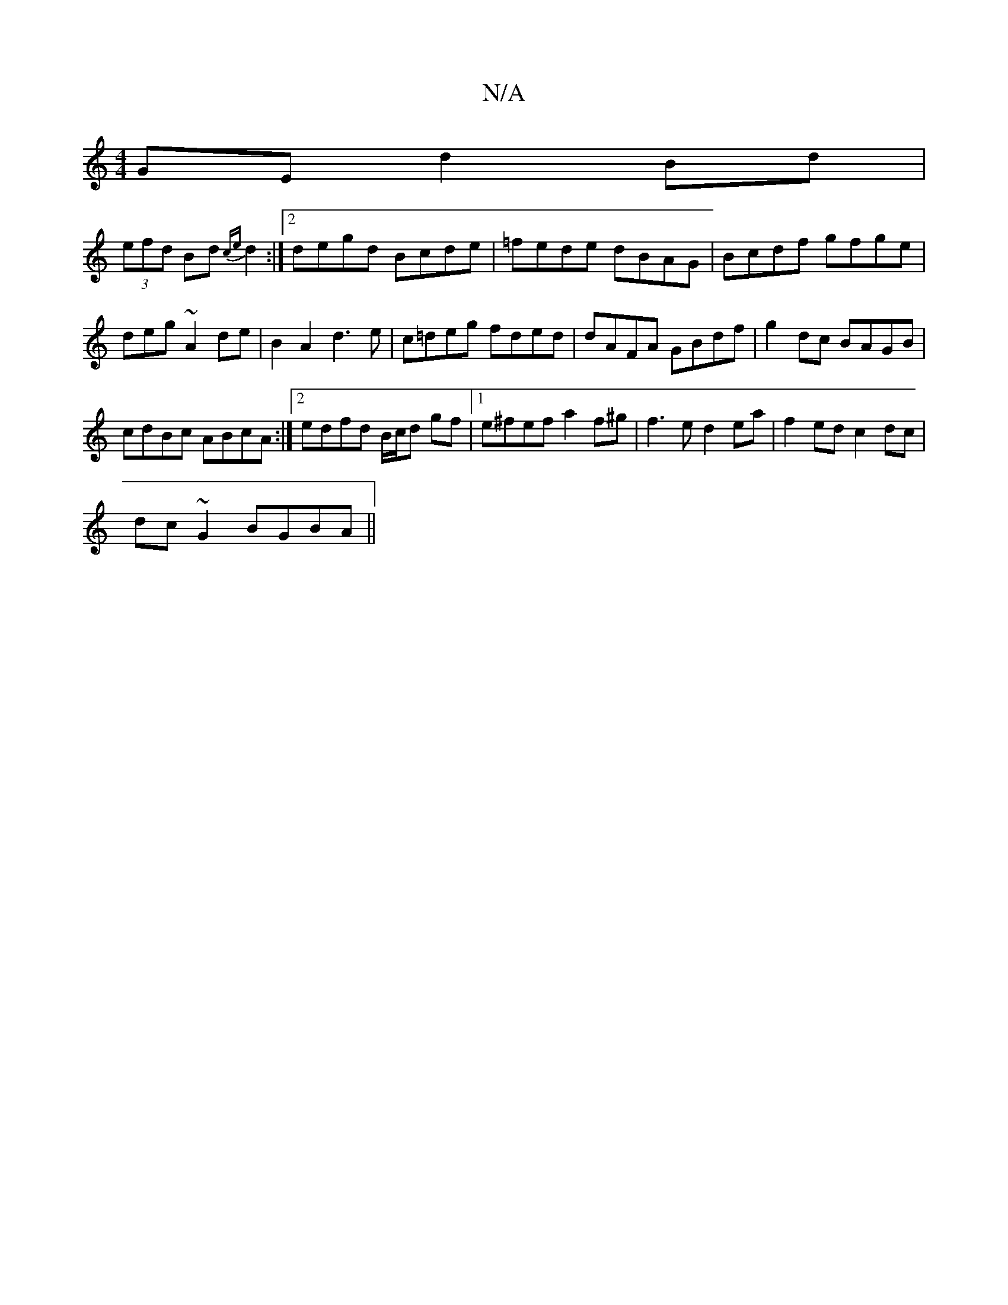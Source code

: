 X:1
T:N/A
M:4/4
R:N/A
K:Cmajor
GE d2Bd|
(3efd Bd {ce}d2:|2 degd Bcde|=fede dBAG|Bcdf gfge|deg~A2de|B2A2 d3 e|c=deg fded|dAFA GBdf|g2dc BAGB|
cdBc ABcA:|2 edfd B/c/d gf |1 e^fef a2 f^g | f3 e d2 ea |f2 ed c2 dc |
dc~G2 BGBA||

c2ea 